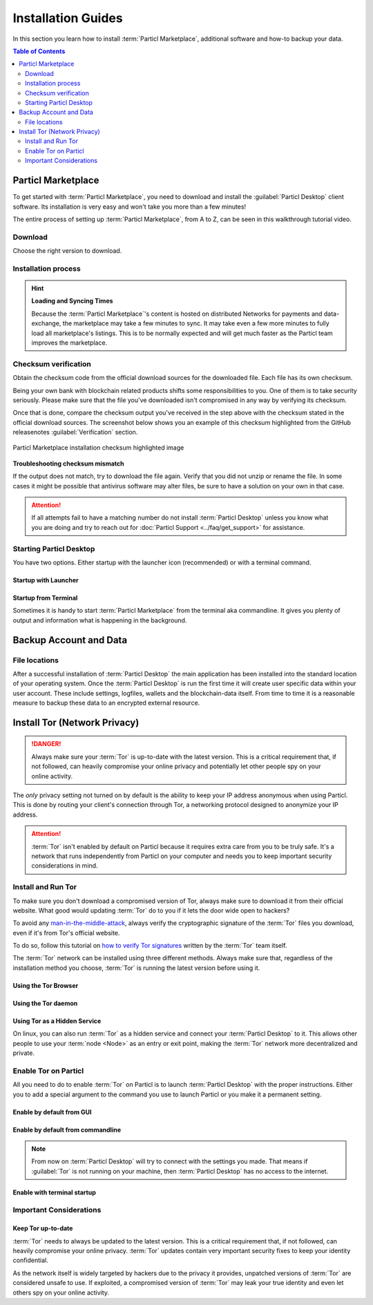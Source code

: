 ===================
Installation Guides
===================

.. title::
   Particl Desktop & Marketplace Installation Guide

.. meta::
   :description lang=en: step by step learn every aspect of the installation of Particl Destop & Marketplace.
   :keywords lang=en: Particl, Marketplace, Installation, Blockchain, Privacy, E-Commerce

In this section you learn how to install :term:`Particl Marketplace`, additional software and how-to backup your data.

.. contents:: Table of Contents
   :local:
   :backlinks: none
   :depth: 2

Particl Marketplace
===================

To get started with :term:`Particl Marketplace`, you need to download and install the :guilabel:`Particl Desktop` client software. Its installation is very easy and won't take you more than a few minutes! 

The entire process of setting up :term:`Particl Marketplace`, from A to Z, can be seen in this walkthrough tutorial video.

.. raw:: html

    <div style="text-align: center; margin-bottom: 2em;">
    <iframe width="100%" height="390" src="https://www.youtube.com/embed/IC9yY3MThoo" frameborder="0" allow="autoplay; encrypted-media" allowfullscreen></iframe>
    </div>

Download 
--------

Choose the right version to download.

.. tabs::
	 .. group-tab:: Windows

	 	**Windows file version**

	 	Mostly you will be fine by downloading the :file:`particl-desktop-X.X.X-win.exe` installer file. It supports any version of Windows. Currently, 32-bit environments are an exception but this will change.

	 	**Download sources**

		- Particl Homepage: https://particl.io/downloads/
		- Particl Github: https://github.com/particl/particl-desktop/releases/latest

		.. attention::

   		 NEVER download Particl clients from 3rd party websites! Bad actors are constantly trying to distribute malware-infected versions of popular :term:`cryptocurrency <Cryptocurrency>` wallets with the goal of stealing your funds! Always download from official sources only. 

	 .. group-tab:: Mac

	 	**MacOS file version**

	 	Mostly you will be fine by downloading the :file:`particl-desktop-X.X.X-mac.dmg` installer image. It supports any version of MacOS including 10.15 (Catalina) or greater.

	 	**Download sources**

		- Particl Homepage: https://particl.io/downloads/
		- Particl Github: https://github.com/particl/particl-desktop/releases/latest

		.. attention::

   		 NEVER download Particl clients from 3rd party websites! Bad actors are constantly trying to distribute malware-infected versions of popular :term:`cryptocurrency <Cryptocurrency>` wallets with the goal of stealing your funds! Always download from official sources only. 

	 .. group-tab:: Linux

	 	**Linux file version**

	 	Depending on your Linux distribution you have the choice between different packages including Debian based :file:`.deb`, :file:`.rpm` packages as well as a distribution independent :file:`.zip` version. 

	 	Once you know which Linux distribution you are running, it's straight forward to find out which package manager you have and which package will suit you.

	 	**Download sources**

		- Particl Homepage: https://particl.io/downloads/
		- Particl Github: https://github.com/particl/particl-desktop/releases/latest

		.. attention::

   		 NEVER download Particl clients from 3rd party websites! Bad actors are constantly trying to distribute malware-infected versions of popular :term:`cryptocurrency <Cryptocurrency>` wallets with the goal of stealing your funds! Always download from official sources only. 

Installation process
--------------------

.. tabs::
	 .. group-tab:: Windows

 		**Windows installation**

 		.. rst-class:: bignums

	 		#. :ref:`Verify the checksum <Checksum verification>` of the file.
	 		#. Open the downloaded :guilabel:`particl-desktop-X.X.X-win.exe` installer file.
	 		#. Follow the installation instructions
	 		#. A launcher is put on to your desktop and into the application launcher menu. Use this to start :term:`Particl Desktop`.
	 		#. Assign rules to your computer`s firewall to allow communications. On a standard Windows installation :guilabel:`Microsoft Defender` pops up. You must grant access.

	 .. group-tab:: Mac

	 	**MacOS installation**

	 	.. rst-class:: bignums

	 		#. :ref:`Verify the checksum <Checksum verification>` of the file.
	 		#. Open the downloaded :guilabel:`particl-desktop-X.X.X-mac.dmg` installer image by pressing :kbd:`CONTROL` + :kbd:`MOUSE-RIGHT ◳` and click :guilabel:`Open` from the appearing shortcut menu. *Do not just double click the icon.*
	 		#. Drag and drop the :term:`Particl Desktop.app <Particl Desktop>` file into the :guilabel:`Applications` folder. 
	 		#. Open the :guilabel:`Applications` folder and locate the :term:`Particl Desktop.app <Particl Desktop>` file. 
	 		#. Press :kbd:`CONTROL` + :kbd:`MOUSE-RIGHT ◳` on the :term:`Particl Desktop.app <Particl Desktop>` file and click :guilabel:`Open`.
	 		#. On the first launch the firewall of your computer must get a rule to allow :term:`Particl Desktop` to communicate with the blockchain. 

	 	From now on you will be able to start :term:`Particl Desktop` from the Launchpad or Spotlight (e.g. :kbd:`COMMAND ⌘` + :kbd:`SPACE` and type "Particl" > hit :kbd:`ENTER ↵`) search.

	 .. group-tab:: Linux

	 	**Linux installation**

	 	.. rst-class:: bignums

	 		#. :ref:`Verify the checksum <Checksum verification>` of the file.
	 		#. Navigate to where you've downloaded your installer file in the terminal.

	 		#. *Depending on your package manager this command will vary. Using your standard package manager is recommended.*

	 			**Debian based installation**

	 			.. code-block:: bash

	 				sudo apt install particl-desktop-x.x.x-linux.deb

				**RPM based installation** 

	 			.. code-block:: bash

	 				sudo dnf -i particl-desktop-x.x.x-linux.rpm

	 		#. An application launcher is put to your applications menu. Click this to start :term:`Particl Desktop` client.

	 	.. tip::

	 		If you want to launch it from the terminal: At the time of writing the executable is named :code:`Particl Desktop` which makes it neccessary to open the file with quotation marks or escaping the string.

			.. code-block:: bash
	
				user@linux:~> which "Particl Desktop"
				/usr/bin/Particl Desktop
	
				user@linux:~> "/usr/bin/Particl Desktop"
				(Particl Desktop:16887)

.. rst-class:: achievement

	Congratulations! You have installed :term:`Particl Marketplace`.

.. hint::

	**Loading and Syncing Times**

	Because the :term:`Particl Marketplace`'s content is hosted on distributed Networks for payments and data-exchange, the marketplace may take a few minutes to sync. It may take even a few more minutes to fully load all marketplace's listings. This is to be normally expected and will get much faster as the Particl team improves the marketplace.

Checksum verification
---------------------

Obtain the checksum code from the official download sources for the downloaded file. Each file has its own checksum. 

Being your own bank with blockchain related products shifts some responsibilities to you. One of them is to take security seriously. Please make sure that the file you've downloaded isn't compromised in any way by verifying its checksum.

.. tabs::
	 .. group-tab:: Windows

	 	**Checksum verification command with terminal**

	 	.. rst-class:: bignums

	 		#. Open :guilabel:`Windows Explorer`
	 		#. Press :kbd:`SHIFT ⇧` + :kbd:`MOUSE-RIGHT ◳` on the Download folder and choose :guilabel:`Open command window here` or :guilabel:`Open power shell here`.
	 		#. Type the following command into the terminal while changing :file:`filename` for the real and complete filename of the downloaded file and hit :kbd:`ENTER ↵`.

	 			.. code-block:: bash

	 				CertUtil -hashfile filename SHA256

	 .. group-tab:: Mac

	 	**Checksum verification command with terminal**

	 	.. tip::
	 		**Prerequisite**: Head into :guilabel:`System Preferences` and select :guilabel:`Keyboard` > :guilabel:`Shortcuts` > :guilabel:`Services`. Find :guilabel:`New Terminal at Folder` in the settings and enable the checkbox.

		.. rst-class:: bignums

	 		#. Open :guilabel:`Finder`
	 		#. Press :kbd:`MOUSE-RIGHT ◳` on the Download folder of the file and you're shown the :guilabel:`services` > :guilabel:`open terminal` command to open the terminal at this location. 
			#. Type the following command into the terminal while changing :file:`filename` for the real filename of the downloaded file.

				.. code-block:: bash

					shasum -a 256 filename

	 .. group-tab:: Linux

	 	**Checksum verification command with terminal**

	 	.. rst-class:: bignums

	 		#.  Open a terminal in the Download-folder of the file and type the following command by changing :file:`filename` for the real filename of the downloaded file. 
	 	
	 			.. code-block:: bash

	 				sha256sum filename

Once that is done, compare the checksum output you've received in the step above with the checksum stated in the official download sources. The screenshot below shows you an example of this checksum highlighted from the GitHub releasenotes :guilabel:`Verification` section.

.. figure:: ../_static/media/images/mp_installation_github_checksum_verification.png
    :align: center
    :alt: Particl Marketplace installation checksum highlighted image
    :target: ../_static/media/images/mp_installation_github_checksum_verification.png

    Particl Marketplace installation checksum highlighted image

**Troubleshooting checksum mismatch**

If the output does not match, try to download the file again. Verify that you did not unzip or rename the file. In some cases it might be possible that antivirus software may alter files, be sure to have a solution on your own in that case.

.. attention::
	
	If all attempts fail to have a matching number do not install :term:`Particl Desktop` unless you know what you are doing and try to reach out for :doc:`Particl Support <../faq/get_support>` for assistance. 

Starting Particl Desktop
------------------------

You have two options. Either startup with the launcher icon (recommended) or with a terminal command.

Startup with Launcher
~~~~~~~~~~~~~~~~~~~~~

.. tabs::

	.. group-tab:: Windows

	 	**Launching Particl Desktop with Launcher**

	 	.. rst-class:: bignums

	 		#. Open your :guilabel:`Start Menu` by pressing :kbd:`WIN ⊞` Key
	 		#. Start typing :code:`Particl`
	 		#. Click on the :term:`Particl Desktop` launcher icon.

	.. group-tab:: Mac

	 	**Launching Particl Desktop with Launcher**

	 	.. rst-class:: bignums

	 		#. Open :guilabel:`Spotlight` (e.g. :kbd:`COMMAND ⌘` + :kbd:`SPACE`) 
	 		#. Type :code:`Particl`
	 		#. Click on the :term:`Particl Desktop` launcher icon.

	.. group-tab:: Linux

	 	**Launching Particl Desktop with Launcher**

	 	.. rst-class:: bignums
	 	
	 		#. Open your applications menu
	 		#. Click on :term:`Particl Desktop` launcher icon

Startup from Terminal
~~~~~~~~~~~~~~~~~~~~~

Sometimes it is handy to start :term:`Particl Marketplace` from the terminal aka commandline. It gives you plenty of output and information what is happening in the background.

.. tabs::

	.. group-tab:: Windows

	 	**Launching Particl Desktop from terminal**

	 	.. rst-class:: bignums

	 		#. Open :guilabel:`Windows Explorer`
	 		#. Press :kbd:`SHIFT ⇧` + :kbd:`MOUSE-RIGHT ◳` on the Installation folder (e.g. :file:`C:\/Program Files\/Particl`) and choose :guilabel:`Open command window here` or :guilabel:`Open power shell here`.
	 		#. Type the following command into the terminal and hit :kbd:`ENTER ↵`.

	 			.. code-block:: bash

	 				“Particl Desktop.exe”

	.. group-tab:: Mac

	 	**Launching Particl Desktop from terminal**

	 	.. rst-class:: bignums

	 		#. Open :guilabel:`Terminal` (e.g. :kbd:`COMMAND ⌘` + :kbd:`SPACE` and type "terminal" > hit :kbd:`ENTER ↵`)
	 		#. Type in this command:

				.. code-block:: bash

					/Applications/Particl\ Desktop.app/Contents/MacOS/Particl\ Desktop

	.. group-tab:: Linux

	 	**Launching Particl Desktop from terminal**

	 	.. rst-class:: bignums
	 	
	 		#. Open a terminal in the folder where you've installed :term:`Particl Desktop` and type the following command.
		
				.. code-block:: bash

					./Particl\ Desktop

Backup Account and Data
=======================

File locations
--------------

After a successful installation of :term:`Particl Desktop` the main application has been installed into the standard location of your operating system. Once the :term:`Particl Desktop` is run the first time it will create user specific data within your user account. These include settings, logfiles, wallets and the blockchain-data itself. From time to time it is a reasonable measure to backup these data to an encrypted external resource.

.. tabs::
	 .. group-tab:: Windows

	 	.. code-block:: bash

	 		## Windows paths

	 		"%UserProfile%\AppData\Roaming\Particl"
			"%userprofile%\AppData\Roaming\particl-bot"
			"%userprofile%\AppData\Roaming\particl-market"
			"%userprofile%\AppData\Roaming\Particl Desktop"


	 .. group-tab:: Mac

	 	.. code-block:: bash

	 		## MacOS paths

	 		"~/Library/Application Support/Particl"
			"~/Library/Application Support/particl-bot"
			"~/Library/Application Support/particl-market"
			"~/Library/Application Support/Particl Desktop"

	 .. group-tab:: Linux

	 	.. code-block:: bash

	 		## Linux paths

	 		"~/.particl"
			"~/.particl-bot"
			"~/.particl-market"
			"~/.config/particl-desktop"

			## Launcher path

			"/opt/Particl Desktop/Particl Desktop"

.. seealso::

 Other sources for useful or more in-depth information:

 - Particl Wiki - `Backup & Restore wallet <https://particl.wiki/tutorial/security/backup-restore-wallet/>`_

Install Tor (Network Privacy)
=============================

.. danger::
	
	Always make sure your :term:`Tor` is up-to-date with the latest version. This is a critical requirement that, if not followed, can heavily compromise your online privacy and potentially let other people spy on your online activity.

The *only* privacy setting not turned on by default is the ability to keep your IP address anonymous when using Particl. This is done by routing your client's connection through Tor, a networking protocol designed to anonymize your IP address.

.. attention::
	
	:term:`Tor` isn't enabled by default on Particl because it requires extra care from you to be truly safe. It's a network that runs independently from Particl on your computer and needs you to keep important security considerations in mind. 

Install and Run Tor
-------------------

To make sure you don't download a compromised version of Tor, always make sure to download it from their official website. What good would updating :term:`Tor` do to you if it lets the door wide open to hackers? 

To avoid any `man-in-the-middle-attack <https://en.wikipedia.org/wiki/Man-in-the-middle_attack>`_, always verify the cryptographic signature of the :term:`Tor` files you download, even if it's from Tor's official website.

To do so, follow this tutorial on `how to verify Tor signatures <https://support.torproject.org/tbb/how-to-verify-signature/>`_ written by the :term:`Tor` team itself.	

The :term:`Tor` network can be installed using three different methods. Always make sure that, regardless of the installation method you choose, :term:`Tor` is running the latest version before using it.

Using the Tor Browser
~~~~~~~~~~~~~~~~~~~~~

.. rst-class:: bignums

	#. Download the `Tor Browser <https://www.torproject.org/download/>`_ and install it on your computer.
	#. Launch the :term:`Tor` Browser.
	#. Connect to the :term:`Tor` network by clicking on :guilabel:`Connect` or configure your connection parameters by clicking on :guilabel:`Configure`.
	#. Once connected, leave the :term:`Tor` Browser running in the background of your computer.


Using the Tor daemon
~~~~~~~~~~~~~~~~~~~~

.. tabs::

	.. group-tab:: Windows

		**Run Tor daemon**

		.. rst-class:: bignums

	 		#. Download the `Tor Browser <https://www.torproject.org/download/>`_ and install it on your computer.
	 		#. Open :guilabel:`Windows Explorer` and navigate to the :term:`Tor` installation directory (e.g. :file:`C:\/Program Files\/Tor Browser`).
			#. Go into the :file:`Tor` directory, hold down :kbd:`SHIFT ⇧` and click with :kbd:`MOUSE-RIGHT ◳`.
			#. Open :guilabel:`Open command window here` from the menu.
			#. In the terminal that pops up, type:

				.. code-block:: bash

					tor.exe –service install

			#. Verify that :term:`Tor` service is running, type: 
			
				.. code-block:: bash

					sc query "Tor" | find "RUNNING"

	.. group-tab:: Mac

	 	**Using the Tor daemon**

	 	.. tip:: 

	 		If not already in place install homebrew. Put this code into the terminal.

	 		.. code-block:: bash 

	 				xcode-select --install
					ruby -e "$(curl -fsSL https://raw.githubusercontent.com/Homebrew/install/master/install)"
					echo "export PATH=/usr/local/bin:/usr/local/sbin:$PATH" >> ~/.profile

		.. rst-class:: bignums

			#. Install the :term:`Tor` daemon with homebrew by typing:

				.. code-block:: bash

					brew install tor

			#. Enable :term:`Tor` as a Brew service by typing:

				.. code-block:: bash

					brew services start tor

	.. group-tab:: Linux

	 	**Using the Tor daemon**

	 	.. rst-class:: bignums

	 		#. Open a :guilabel:`Terminal`
			#. Install the :term:`Tor` daemon by typing:

				.. code-block:: bash 

					sudo apt install tor

			#. Make sure :term:`Tor` launches on startup by typing: 

				.. code-block:: bash

					sudo systemctl enable tor

Using Tor as a Hidden Service
~~~~~~~~~~~~~~~~~~~~~~~~~~~~~

On linux, you can also run :term:`Tor` as a hidden service and connect your :term:`Particl Desktop` to it. This allows other people to use your :term:`node <Node>` as an entry or exit point, making the :term:`Tor` network more decentralized and private.

.. rst-class:: bignums

	#. Open a :guilabel:`Terminal` and install the :term:`Tor` network by typing: 
	
		.. code-block:: bash

			sudo apt-get install tor

	#. Define that you want to use :term:`Tor` as a hidden service by modifying the :term:`Tor` config file. To do so, type: 

		.. code-block:: bash

			sudo nano /etc/tor/torrc

		In the config file, add these two lines:

		.. code-block:: bash

			HiddenServiceDir /var/lib/tor/particl-service/
			HiddenServicePort 51738 127.0.0.1:51738

		Save and exit the nano file editor by pressing :kbd:`CTRL+c`, then type :kbd:`y` followed by :kbd:`ENTER ↵` to save the changes.

	#. Restart :term:`Tor` by typing into the terminal 
	
		.. code-block:: bash
		
			sudo service tor restart

	#. Find your hidden service’s IP address (.onion) by typing (For the purpose of this tutorial, we'll refer to this address as :code:`[yourexternalip].onion`):
	
		.. code-block:: bash

			sudo cat /var/lib/tor/particl-service/hostname

	#. Modify your Particl config file to route its connection through your hidden service by typing: 

		.. code-block:: bash

			touch ~/.particl/particl.conf && nano ~/.particl/particl.conf

		Then add these lines to the file and don`t forget to set :code:`yourexternalip.onion` 

		.. code-block:: bash
	
			externalip=[yourexternalip].onion
			onion=127.0.0.1:9050
			addnode=7vusex6gv5eerqi2.onion
			addnode=quf7tm4gk3xn3aee.onion
			addnode=46fvsrrq75dx5vq4.onion
			addnode=ciikdjtoop7l6p6h.onion
			addnode=frlfghlielxq2ncy.onion
			addnode=partusq5qad6jd2c.onion
			addnode=x6fxdwpq2krxzmr3.onion
			addnode=amu2ck7lyw26fiqs.onion
			addnode=kfyopkn3shigcneh.onion
			onlynet=tor
			listen=1
			bind=127.0.0.1:51738
			maxconnections=30

		Save and exit the nano file editor by pressing :kbd:`CTRL` + :kbd:`c`, then type :kbd:`y` followed by :kbd:`ENTER ↵` to save the changes.

Enable Tor on Particl
---------------------

All you need to do to enable :term:`Tor` on Particl is to launch :term:`Particl Desktop` with the proper instructions. Either you to add a special argument to the command you use to launch Particl or you make it a permanent setting.

Enable by default from GUI
~~~~~~~~~~~~~~~~~~~~~~~~~~

.. rst-class:: bignums

	#. Open :term:`Particl Desktop` and click on :guilabel:`Particl Desktop Settings` in the bottom left corner
	#. Go to :guilabel:`Core network connection` and put into the :guilabel:`Connect via Proxy` field :code:`127.0.0.1:9150`
	#. Hit :guilabel:`Save changes` and restart :term:`Particl Desktop`

Enable by default from commandline
~~~~~~~~~~~~~~~~~~~~~~~~~~~~~~~~~~

.. rst-class:: bignums

	#. Open the configuration file: 

		.. code-block:: bash

			nano ~/.particl/particl.conf

	#. Add this line to the configuration file:

		.. code-block:: bash

			proxy=127.0.0.1:9150

.. note::

	From now on :term:`Particl Desktop` will try to connect with the settings you made. That means if :guilabel:`Tor` is not running on your machine, then :term:`Particl Desktop` has no access to the internet.

Enable with terminal startup
~~~~~~~~~~~~~~~~~~~~~~~~~~~~

.. tabs::

	.. group-tab:: Windows

	 	**Launching Particl With Tor**

	 	.. rst-class:: bignums

	 		#. Open :guilabel:`Windows Explorer` and press :kbd:`SHIFT ⇧` + :kbd:`MOUSE-RIGHT ◳` on the Installation folder (e.g. :file:`C:\/Program Files\/Particl`) and choose :guilabel:`Open command window here` or :guilabel:`Open power shell here`.
	 		#. Type the following command into the terminal and hit :kbd:`ENTER ↵`.

	 			.. code-block:: bash

	 				“Particl Desktop.exe” -proxy=127.0.0.1:9150

	.. group-tab:: Mac

	 	**Launching Particl With Tor**

	 	.. rst-class:: bignums

	 		#. Open :guilabel:`Terminal` (e.g. :kbd:`COMMAND ⌘` + :kbd:`SPACE` and type "terminal" > hit :kbd:`ENTER ↵`)
	 		#. Type in this command:

				.. code-block:: bash

					/Applications/Particl\ Desktop.app/Contents/MacOS/Particl\ Desktop -proxy=127.0.0.1:9150

	.. group-tab:: Linux

	 	**Launching Particl With Tor**

	 	.. rst-class:: bignums
	 	
	 		#. Open a terminal in the folder where you've installed :term:`Particl Desktop` and type the following command.
		
				.. code-block:: bash

					./Particl\ Desktop -proxy=127.0.0.1:9150


Important Considerations
------------------------

Keep Tor up-to-date
~~~~~~~~~~~~~~~~~~~

:term:`Tor` needs to always be updated to the latest version. This is a critical requirement that, if not followed, can heavily compromise your online privacy. :term:`Tor` updates contain very important security fixes to keep your identity confidential. 

As the network itself is widely targeted by hackers due to the privacy it provides, unpatched versions of :term:`Tor` are considered unsafe to use. If exploited, a compromised version of :term:`Tor` may leak your true identity and even let others spy on your online activity.

.. tabs::
	 .. group-tab:: Windows

	 	**Updating Tor**

	 	.. rst-class:: bignums

	 		#. Open the :term:`Tor` Browser
	 		#. Check if the browser prompts you to update the a newer version.

	 .. group-tab:: Mac

	 	**Updating Tor**

	 	.. rst-class:: bignums

	 		#. Open :guilabel:`Terminal` (e.g. :kbd:`COMMAND ⌘` + :kbd:`SPACE` and type "terminal" > hit :kbd:`ENTER ↵`)
	 		#. Type this line of code and  hit :kbd:`ENTER ↵`

	 			.. code-block:: bash
	
	 				brew update && brew upgrade

	 .. group-tab:: Linux

	 	**Updating Tor**

	 	.. rst-class:: bignums

	 		#. Open a :guilabel:`Terminal` and run the upgrade procedure depending on your package manager.

	 			**Example**

	 			.. code-block:: bash

	 				sudo apt update && sudo apt-upgrade

	 	Depending on your linux flavor this command may vary. There are multiple package-managers out there, but their usage is quite the same.


